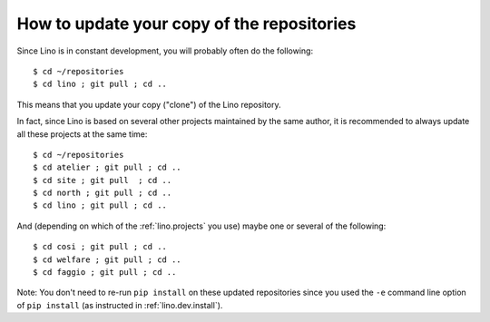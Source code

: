 How to update your copy of the repositories
-------------------------------------------

Since Lino is in constant development, you will probably often do the
following::

  $ cd ~/repositories
  $ cd lino ; git pull ; cd ..

This means that you update your copy ("clone") of the Lino repository.

In fact, since Lino is based on several other projects maintained by
the same author, it is recommended to always update all these projects
at the same time::

  $ cd ~/repositories
  $ cd atelier ; git pull ; cd ..
  $ cd site ; git pull  ; cd ..
  $ cd north ; git pull ; cd ..
  $ cd lino ; git pull ; cd ..

And (depending on which of the :ref:`lino.projects` you use) maybe one
or several of the following::

  $ cd cosi ; git pull ; cd ..
  $ cd welfare ; git pull ; cd ..
  $ cd faggio ; git pull ; cd ..
  
Note: You don't need to re-run ``pip install`` on these updated
repositories since you used the ``-e`` command line option of ``pip
install`` (as instructed in :ref:`lino.dev.install`).


